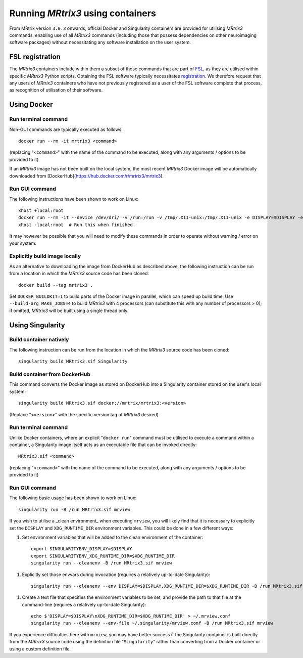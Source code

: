 .. _using_containers:

Running *MRtrix3* using containers
==================================

From MRtrix version ``3.0.3`` onwards, official Docker and Singularity
containers are provided for utilising *MRtrix3* commands, enabling use
of all *MRtrix3* commands (including those that possess dependencies on
other neuroimaging software packages) without necessitating any software
installation on the user system.

FSL registration
----------------

The *MRtrix3* containers include within them a subset of those commands
that are part of `FSL <https://www.fmrib.ox.ac.uk/fsl>`_, as they are
utilised within specific *MRtrix3* Python scripts. Obtaining the FSL
software typically necessitates `registration <https://fsl.fmrib.ox.ac.uk/fsldownloads_registration>`_.
We therefore request that any users of *MRtrix3* containers who have not
previously registered as a user of the FSL software complete that process,
as recognition of utilisation of their software.

Using Docker
------------

Run terminal command
^^^^^^^^^^^^^^^^^^^^

Non-GUI commands are typically executed as follows::

    docker run --rm -it mrtrix3 <command>

(replacing "``<command>``" with the name of the command to be executed,
along with any arguments / options to be provided to it)

If an *MRtrix3* image has not been built on the local system, the
most recent *MRtrix3* Docker image will be automatically downloaded from
[DockerHub](https://hub.docker.com/r/mrtrix3/mrtrix3).

Run GUI command
^^^^^^^^^^^^^^^

The following instructions have been shown to work on Linux::

    xhost +local:root
    docker run --rm -it --device /dev/dri/ -v /run:/run -v /tmp/.X11-unix:/tmp/.X11-unix -e DISPLAY=$DISPLAY -e XDG_RUNTIME_DIR=$XDG_RUNTIME_DIR -u $UID mrtrix3 mrview
    xhost -local:root  # Run this when finished.

It may however be possible that you will need to modify these commands
in order to operate without warning / error on your system.

Explicitly build image locally
^^^^^^^^^^^^^^^^^^^^^^^^^^^^^^

As an alternative to downloading the image from DockerHub as described
above, the following instruction can be run from a location in which the
*MRtrix3* source code has been cloned::

    docker build --tag mrtrix3 .
    
Set ``DOCKER_BUILDKIT=1`` to build parts of the Docker image in parallel,
which can speed up build time.
Use ``--build-arg MAKE_JOBS=4`` to build *MRtrix3* with 4 processors
(can substitute this with any number of processors > 0); if omitted,
*MRtrix3* will be built using a single thread only.

Using Singularity
-----------------

Build container natively
^^^^^^^^^^^^^^^^^^^^^^^^

The following instruction can be run from the location in which the
*MRtrix3* source code has been cloned::

    singularity build MRtrix3.sif Singularity

Build container from DockerHub
^^^^^^^^^^^^^^^^^^^^^^^^^^^^^^

This command converts the Docker image as stored on DockerHub into a
Singularity container stored on the user's local system::

    singularity build MRtrix3.sif docker://mrtrix/mrtrix3:<version>
    
(Replace "``<version>``" with the specific version tag of *MRtrix3*
desired)

Run terminal command
^^^^^^^^^^^^^^^^^^^^

Unlike Docker containers, where an explicit "``docker run``" command must be
utilised to execute a command within a container, a Singularity image itself
acts as an executable file that can be invoked directly::

    MRtrix3.sif <command>

(replacing "``<command>``" with the name of the command to be executed,
along with any arguments / options to be provided to it)

Run GUI command
^^^^^^^^^^^^^^^

The following basic usage has been shown to work on Linux::

    singularity run -B /run MRtrix3.sif mrview

If you wish to utilise a _clean environment_ when executing ``mrview``,
you will likely find that it is necessary to explicitly set the ``DISPLAY``
and ``XDG_RUNTIME_DIR`` environment variables. This could be done in a
few different ways:

1.  Set environment variables that will be added to the clean
    environment of the container::

        export SINGULARITYENV_DISPLAY=$DISPLAY
        export SINGULARITYENV_XDG_RUNTIME_DIR=$XDG_RUNTIME_DIR
        singularity run --cleanenv -B /run MRtrix3.sif mrview

1.  Explicitly set those envvars during invocation
    (requires a relatively up-to-date Singularity)::

        singularity run --cleanenv --env DISPLAY=$DISPLAY,XDG_RUNTIME_DIR=$XDG_RUNTIME_DIR -B /run MRtrix3.sif mrview

1.  Create a text file that specifies the environment variables to be set,
    and provide the path to that file at the command-line
    (requires a relatively up-to-date Singularity)::

        echo $'DISPLAY=$DISPLAY\nXDG_RUNTIME_DIR=$XDG_RUNTIME_DIR' > ~/.mrview.conf
        singularity run --cleanenv --env-file ~/.singularity/mrview.conf -B /run MRtrix3.sif mrview

If you experience difficulties here with ``mrview``, you may have better
success if the Singularity container is built directly from the *MRtrix3*
source code using the definition file "``Singularity``" rather than
converting from a Docker container or using a custom definition file.
